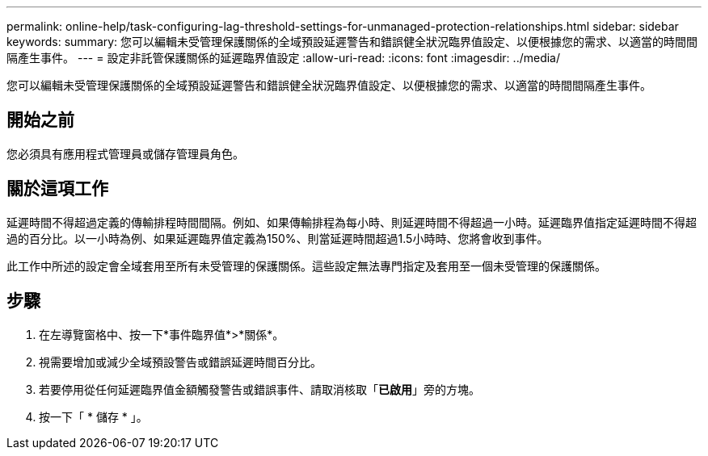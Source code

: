 ---
permalink: online-help/task-configuring-lag-threshold-settings-for-unmanaged-protection-relationships.html 
sidebar: sidebar 
keywords:  
summary: 您可以編輯未受管理保護關係的全域預設延遲警告和錯誤健全狀況臨界值設定、以便根據您的需求、以適當的時間間隔產生事件。 
---
= 設定非託管保護關係的延遲臨界值設定
:allow-uri-read: 
:icons: font
:imagesdir: ../media/


[role="lead"]
您可以編輯未受管理保護關係的全域預設延遲警告和錯誤健全狀況臨界值設定、以便根據您的需求、以適當的時間間隔產生事件。



== 開始之前

您必須具有應用程式管理員或儲存管理員角色。



== 關於這項工作

延遲時間不得超過定義的傳輸排程時間間隔。例如、如果傳輸排程為每小時、則延遲時間不得超過一小時。延遲臨界值指定延遲時間不得超過的百分比。以一小時為例、如果延遲臨界值定義為150%、則當延遲時間超過1.5小時時、您將會收到事件。

此工作中所述的設定會全域套用至所有未受管理的保護關係。這些設定無法專門指定及套用至一個未受管理的保護關係。



== 步驟

. 在左導覽窗格中、按一下*事件臨界值*>*關係*。
. 視需要增加或減少全域預設警告或錯誤延遲時間百分比。
. 若要停用從任何延遲臨界值金額觸發警告或錯誤事件、請取消核取「*已啟用*」旁的方塊。
. 按一下「 * 儲存 * 」。

